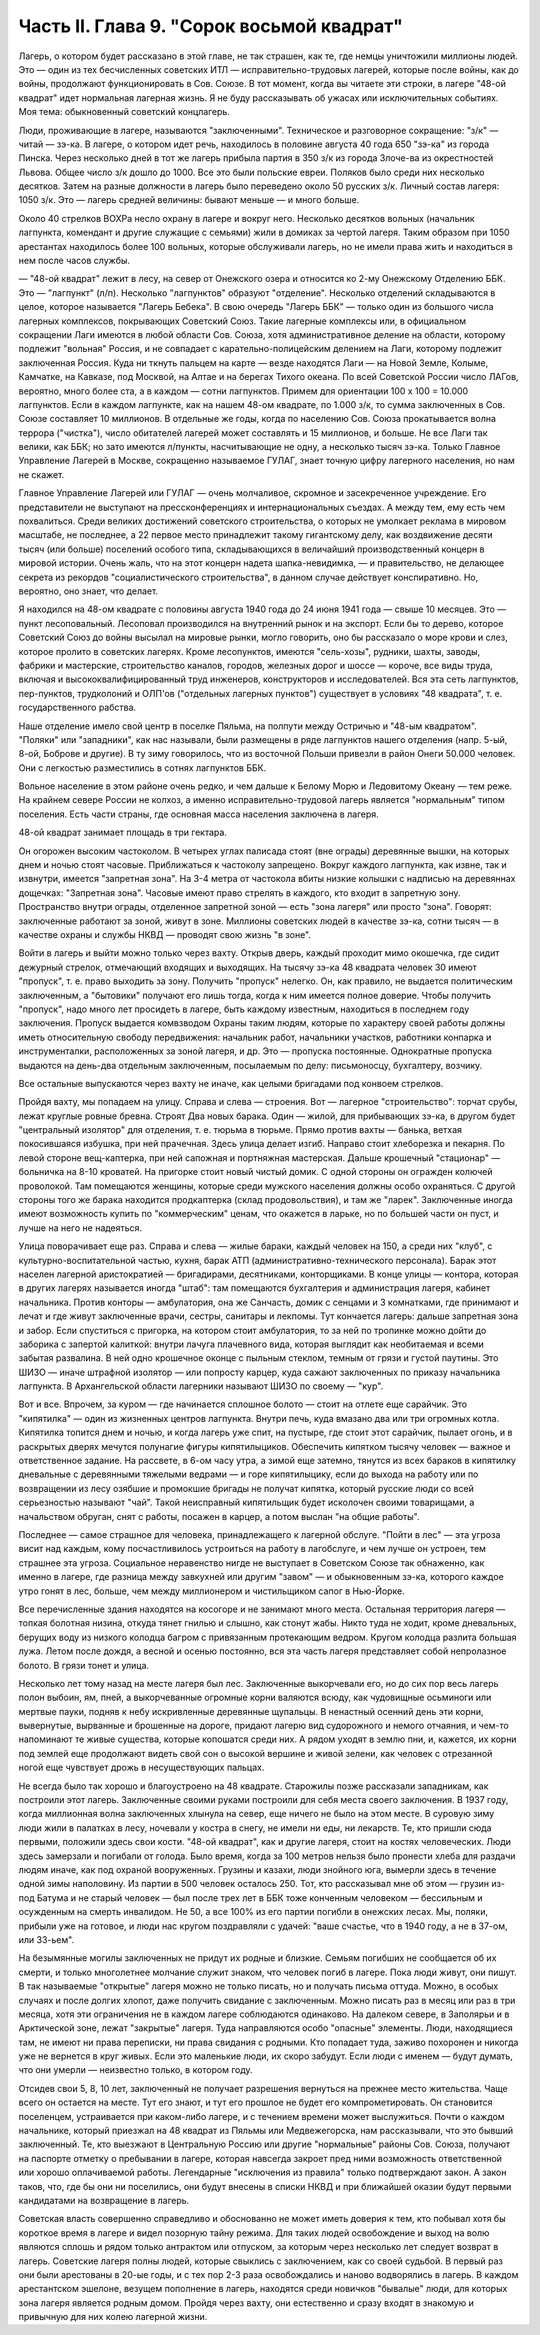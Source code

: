 Часть II. Глава 9. "Сорок восьмой квадрат"
==========================================


Лагерь, о котором будет рассказано в этой главе, не так страшен, как
те, где немцы уничтожили миллионы людей. Это — один из тех
бесчисленных советских ИТЛ — исправительно-трудовых лагерей,
которые после войны, как до войны, продолжают функционировать в Сов.
Союзе. В тот момент, когда вы читаете эти строки, в лагере "48-ой
квадрат" идет нормальная лагерная жизнь. Я не буду рассказывать об
ужасах или исключительных событиях. Моя тема: обыкновенный советский
концлагерь.

Люди, проживающие в лагере, называются "заключенными". Техническое и
разговорное сокращение: "з/к" — читай — зэ-ка. В лагере, о котором идет
речь, находилось в половине августа 40 года 650 "зэ-ка" из города Пинска.
Через несколько дней в тот же лагерь прибыла партия в 350 з/к из города
Злоче-ва из окрестностей Львова. Общее число з/к дошло до 1000. Все это
были польские евреи. Поляков было среди них несколько десятков. Затем
на разные должности в лагерь было переведено около 50 русских з/к.
Личный состав лагеря: 1050 з/к. Это — лагерь средней величины: бывают
меньше — и много больше.

Около 40 стрелков ВОХРа несло охрану в лагере и вокруг него. Несколько
десятков вольных (начальник лагпункта, комендант и другие служащие с
семьями) жили в домиках за чертой лагеря. Таким образом при 1050
арестантах находилось более 100 вольных, которые обслуживали лагерь,
но не имели права жить и находиться в нем после часов службы.

— "48-ой квадрат" лежит в лесу, на север от Онежского озера и относится
ко 2-му Онежскому Отделению ББК. Это — "лагпункт" (л/п). Несколько
"лагпунктов" образуют "отделение". Несколько отделений складываются в
целое, которое называется "Лагерь Бебека". В свою очередь "Лагерь ББК"
— только один из большого числа лагерных комплексов, покрывающих
Советский Союз. Такие лагерные комплексы или, в официальном
сокращении Лаги имеются в любой области Сов. Союза, хотя
административное деление на области, которому подлежит "вольная"
Россия, и не совпадает с карательно-полицейским делением на Лаги,
которому подлежит заключенная Россия. Куда ни ткнуть пальцем на
карте — везде находятся Лаги — на Новой Земле, Колыме, Камчатке, на
Кавказе, под Москвой, на Алтае и на берегах Тихого океана. По всей
Советской России число ЛАГов, вероятно, много более ста, а в каждом —
сотни лагпунктов. Примем для ориентации 100 х 100 = 10.000 лагпунктов. Если в
каждом лагпункте, как на нашем 48-ом квадрате, по 1.000 з/к, то сумма
заключенных в Сов. Союзе составляет 10 миллионов. В отдельные же годы,
когда по населению Сов. Союза прокатывается волна террора ("чистка"),
число обитателей лагерей может составлять и 15 миллионов, и больше. Не
все Лаги так велики, как ББК; но зато имеются л/пункты, насчитывающие
не одну, а несколько тысяч зэ-ка. Только Главное Управление Лагерей в
Москве, сокращенно называемое ГУЛАГ, знает точную цифру лагерного
населения, но нам не скажет.

Главное Управление Лагерей или ГУЛАГ — очень молчаливое, скромное и
засекреченное учреждение. Его представители не выступают на
прессконференциях и интернациональных съездах. А между тем, ему есть
чем похвалиться. Среди великих достижений советского строительства,
о которых не умолкает реклама в мировом масштабе, не последнее, а 22
первое место принадлежит такому гигантскому делу, как воздвижение
десяти тысяч (или больше) поселений особого типа, складывающихся в
величайший производственный концерн в мировой истории. Очень жаль,
что на этот концерн надета шапка-невидимка, — и правительство, не
делающее секрета из рекордов "социалистического строительства", в
данном случае действует конспиративно. Но, вероятно, оно знает, что
делает.

Я находился на 48-ом квадрате с половины августа 1940 года до 24 июня 1941
года — свыше 10 месяцев. Это — пункт лесоповальный. Лесоповал
производился на внутренний рынок и на экспорт. Если бы то дерево,
которое Советский Союз до войны высылал на мировые рынки, могло
говорить, оно бы рассказало о море крови и слез, которое пролито в
советских лагерях. Кроме лесопунктов, имеются "сель-хозы", рудники,
шахты, заводы, фабрики и мастерские, строительство каналов, городов,
железных дорог и шоссе — короче, все виды труда, включая и
высококвалифицированный труд инженеров, конструкторов и
исследователей. Вся эта сеть лагпунктов, пер-пунктов, трудколоний и
ОЛП'ов ("отдельных лагерных пунктов") существует в условиях "48
квадрата", т. е. государственного рабства.

Наше отделение имело свой центр в поселке Пяльма, на полпути между
Остричью и "48-ым квадратом". "Поляки" или "западники", как нас называли,
были размещены в ряде лагпунктов нашего отделения (напр. 5-ый, 8-ой,
Боброве и другие). В ту зиму говорилось, что из восточной Польши
привезли в район Онеги 50.000 человек. Они с легкостью разместились в
сотнях лагпунктов ББК.

Вольное население в этом районе очень редко, и чем дальше к Белому
Морю и Ледовитому Океану — тем реже. На крайнем севере России не
колхоз, а именно исправительно-трудовой лагерь является "нормальным"
типом поселения. Есть части страны, где основная масса населения
заключена в лагеря.

48-ой квадрат занимает площадь в три гектара.

Он огорожен высоким частоколом. В четырех углах палисада стоят (вне
ограды) деревянные вышки, на которых днем и ночью стоят часовые.
Приближаться к частоколу запрещено. Вокруг каждого лагпункта, как
извне, так и извнутри, имеется "запретная зона". На 3-4 метра от
частокола вбиты низкие колышки с надписью на деревяннах дощечках:
"Запретная зона". Часовые имеют право стрелять в каждого, кто входит в
запретную зону. Пространство внутри ограды, отделенное запретной
зоной — есть "зона лагеря" или просто "зона". Говорят: заключенные
работают за зоной, живут в зоне. Миллионы советских людей в качестве
зэ-ка, сотни тысяч — в качестве охраны и службы НКВД — проводят свою
жизнь "в зоне".

Войти в лагерь и выйти можно только через вахту. Открыв дверь, каждый
проходит мимо окошечка, где сидит дежурный стрелок, отмечающий
входящих и выходящих. На тысячу зэ-ка 48 квадрата человек 30 имеют
"пропуск", т. е. право выходить за зону. Получить "пропуск" нелегко. Он,
как правило, не выдается политическим заключенным, а "бытовики"
получают его лишь тогда, когда к ним имеется полное доверие. Чтобы
получить "пропуск", надо много лет просидеть в лагере, быть каждому
известным, находиться в последнем году заключения. Пропуск выдается
комвзводом Охраны таким людям, которые по характеру своей работы
должны иметь относительную свободу передвижения: начальник работ,
начальники участков, работники конпарка и инструменталки,
расположенных за зоной лагеря, и др. Это — пропуска постоянные.
Однократные пропуска выдаются на день-два отдельным заключенным,
посылаемым по делу: письмоносцу, бухгалтеру, возчику.

Все остальные выпускаются через вахту не иначе, как целыми бригадами
под конвоем стрелков.

Пройдя вахту, мы попадаем на улицу. Справа и слева — строения. Вот —
лагерное "строительство": торчат срубы, лежат круглые ровные бревна.
Строят Два новых барака. Один — жилой, для прибывающих зэ-ка, в другом
будет "центральный изолятор" для отделения, т. е. тюрьма в тюрьме.
Прямо против вахты — банька, ветхая покосившаяся избушка, при ней
прачечная. Здесь улица делает изгиб. Направо стоит хлеборезка и
пекарня. По левой стороне вещ-каптерка, при ней сапожная и портняжная
мастерская. Дальше крошечный "стационар" — больничка на 8-10 кроватей.
На пригорке стоит новый чистый домик. С одной стороны он огражден
колючей проволокой. Там помещаются женщины, которые среди мужского
населения должны особо охраняться. С другой стороны того же барака
находится продкаптерка (склад продовольствия), и там же "ларек".
Заключенные иногда имеют возможность купить по "коммерческим" ценам,
что окажется в ларьке, но по большей части он пуст, и лучше на него не
надеяться.

Улица поворачивает еще раз. Справа и слева — жилые бараки, каждый
человек на 150, а среди них "клуб", с культурно-воспитательной частью,
кухня, барак АТП (административно-технического персонала). Барак этот
населен лагерной аристократией — бригадирами, десятниками,
конторщиками. В конце улицы — контора, которая в других лагерях
называется иногда "штаб": там помещаются бухгалтерия и администрация
лагеря, кабинет начальника. Против конторы — амбулатория, она же
Санчасть, домик с сенцами и 3 комнатками, где принимают и лечат и где
живут заключенные врачи, сестры, санитары и лекпомы. Тут кончается
лагерь: дальше запретная зона и забор. Если спуститься с пригорка, на
котором стоит амбулатория, то за ней по тропинке можно дойти до
заборика с запертой калиткой: внутри лачуга плачевного вида, которая
выглядит как необитаемая и всеми забытая развалина. В ней одно
крошечное оконце с пыльным стеклом, темным от грязи и густой паутины.
Это ШИЗО — иначе штрафной изолятор — или попросту карцер, куда
сажают заключенных по приказу начальника лагпункта. В Архангельской
области лагерники называют ШИЗО по своему — "кур".

Вот и все. Впрочем, за куром — где начинается сплошное болото — стоит
на отлете еще сарайчик. Это "кипятилка" — один из жизненных центров
лагпункта. Внутри печь, куда вмазано два или три огромных котла.
Кипятилка топится днем и ночью, и когда лагерь уже спит, на пустыре,
где стоит этот сарайчик, пылает огонь, и в раскрытых дверях мечутся
полунагие фигуры кипятилыциков. Обеспечить кипятком тысячу человек
— важное и ответственное задание. На рассвете, в 6-ом часу утра, а
зимой еще затемно, тянутся из всех бараков в кипятилку дневальные с
деревянными тяжелыми ведрами — и горе кипятилыцику, если до выхода
на работу или по возвращении из лесу озябшие и промокшие бригады не
получат кипятка, который русские люди со всей серьезностью называют
"чай". Такой неисправный кипятильщик будет исколочен своими
товарищами, а начальством обруган, снят с работы, посажен в карцер, а
потом выслан "на общие работы".

Последнее — самое страшное для человека, принадлежащего к лагерной
обслуге. "Пойти в лес" — эта угроза висит над каждым, кому
посчастливилось устроиться на работу в лагобслуге, и чем лучше он
устроен, тем страшнее эта угроза. Социальное неравенство нигде не
выступает в Советском Союзе так обнаженно, как именно в лагере, где
разница между завкухней или другим "завом" — и обыкновенным зэ-ка,
которого каждое утро гонят в лес, больше, чем между миллионером и
чистильщиком сапог в Нью-Йорке.

Все перечисленные здания находятся на косогоре и не занимают много
места. Остальная территория лагеря — топкая болотная низина, откуда
тянет гнилью и слышно, как стонут жабы. Никто туда не ходит, кроме
дневальных, берущих воду из низкого колодца багром с привязанным
протекающим ведром. Кругом колодца разлита большая лужа. Летом после
дождя, а весной и осенью постоянно, вся эта часть лагеря представляет
собой непролазное болото. В грязи тонет и улица.

Несколько лет тому назад на месте лагеря был лес. Заключенные
выкорчевали его, но до сих пор весь лагерь полон выбоин, ям, пней, а
выкорчеванные огромные корни валяются всюду, как чудовищные
осьминоги или мертвые пауки, подняв к небу искривленные деревянные
щупальцы. В ненастный осенний день эти корни, вывернутые, вырванные и
брошенные на дороге, придают лагерю вид судорожного и немого
отчаяния, и чем-то напоминают те живые существа, которые копошатся
среди них. А рядом уходят в землю пни, и, кажется, их корни под землей
еще продолжают видеть свой сон о высокой вершине и живой зелени, как
человек с отрезанной ногой еще чувствует дрожь в несуществующих
пальцах.

Не всегда было так хорошо и благоустроено на 48 квадрате. Старожилы
позже рассказали западникам, как построили этот лагерь. Заключенные
своими руками построили для себя места своего заключения. В 1937 году,
когда миллионная волна заключенных хлынула на север, еще ничего не
было на этом месте. В суровую зиму люди жили в палатках в лесу,
ночевали у костра в снегу, не имели ни еды, ни лекарств. Те, кто пришли
сюда первыми, положили здесь свои кости. "48-ой квадрат", как и другие
лагеря, стоит на костях человеческих. Люди здесь замерзали и погибали
от голода. Было время, когда за 100 метров нельзя было пронести хлеба
для раздачи людям иначе, как под охраной вооруженных. Грузины и
казахи, люди знойного юга, вымерли здесь в течение одной зимы
наполовину. Из партии в 500 человек осталось 250. Тот, кто рассказывал
мне об этом — грузин из-под Батума и не старый человек — был после
трех лет в ББК тоже конченным человеком — бессильным и осужденным на
смерть инвалидом. Не 50, а все 100% из его партии погибли в онежских
лесах. Мы, поляки, прибыли уже на готовое, и люди нас кругом
поздравляли с удачей: "ваше счастье, что в 1940 году, а не в 37-ом, или
33-ьем".

На безымянные могилы заключенных не придут их родные и близкие.
Семьям погибших не сообщается об их смерти, и только многолетнее
молчание служит знаком, что человек погиб в лагере. Пока люди живут,
они пишут. В так называемые "открытые" лагеря можно не только писать,
но и получать письма оттуда. Можно, в особых случаях и после долгих
хлопот, даже получить свидание с заключенным. Можно писать раз в
месяц или раз в три месяца, хотя эти ограничения не в каждом лагере
соблюдаются одинаково. На далеком севере, в Заполярьи и в Арктической
зоне, лежат "закрытые" лагеря. Туда направляются особо "опасные"
элементы. Люди, находящиеся там, не имеют ни права переписки, ни права
свидания с родными. Кто попадает туда, заживо похоронен и никогда уже
не вернется в круг живых. Если это маленькие люди, их скоро забудут.
Если люди с именем — будут думать, что они умерли — неизвестно
только, в котором году.

Отсидев свои 5, 8, 10 лет, заключенный не получает разрешения вернуться
на прежнее место жительства. Чаще всего он остается на месте. Тут его
знают, и тут его прошлое не будет его компрометировать. Он становится
поселенцем, устраивается при каком-либо лагере, и с течением времени
может выслужиться. Почти о каждом начальнике, который приезжал на 48
квадрат из Пяльмы или Медвежегорска, нам рассказывали, что это бывший
заключенный. Те, кто выезжают в Центральную Россию или другие
"нормальные" районы Сов. Союза, получают на паспорте отметку о
пребывании в лагере, которая навсегда закроет пред ними возможность
ответственной или хорошо оплачиваемой работы. Легендарные
"исключения из правила" только подтверждают закон. А закон таков, что,
где бы они ни поселились, они будут внесены в списки НКВД и при
ближайшей оказии будут первыми кандидатами на возвращение в лагерь.

Советская власть совершенно справедливо и обоснованно не может
иметь доверия к тем, кто побывал хотя бы короткое время в лагере и
видел позорную тайну режима. Для таких людей освобождение и выход на
волю являются сплошь и рядом только антрактом или отпуском, за
которым через несколько лет следует возврат в лагерь. Советские
лагеря полны людей, которые свыклись с заключением, как со своей
судьбой. В первый раз они были арестованы в 20-ые годы, и с тех пор 2-3
раза освобождались и наново водворялись в лагерь. В каждом
арестантском эшелоне, везущем пополнение в лагерь, находятся среди
новичков "бывалые" люди, для которых зона лагеря является родным
домом. Пройдя через вахту, они естественно и сразу входят в знакомую и
привычную для них колею лагерной жизни.
